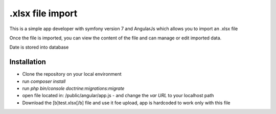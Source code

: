 .xlsx file import
===============

This is a simple app developer with symfony version 7 and AngularJs which allows you to import an .xlsx file

Once the file is imported, you can view the content of the file and can manage or edit imported data.

Date is stored into database

Installation
----------------

- Clone the repository on your local environment
- run `composer install`
- run `php bin/console doctrine:migrations:migrate`
- open file located in: /public/angular/app.js - and change the `var URL` to your localhost path
- Download the [b]test.xlsx[/b] file and use it foe upload, app is hardcoded to work only with this file

